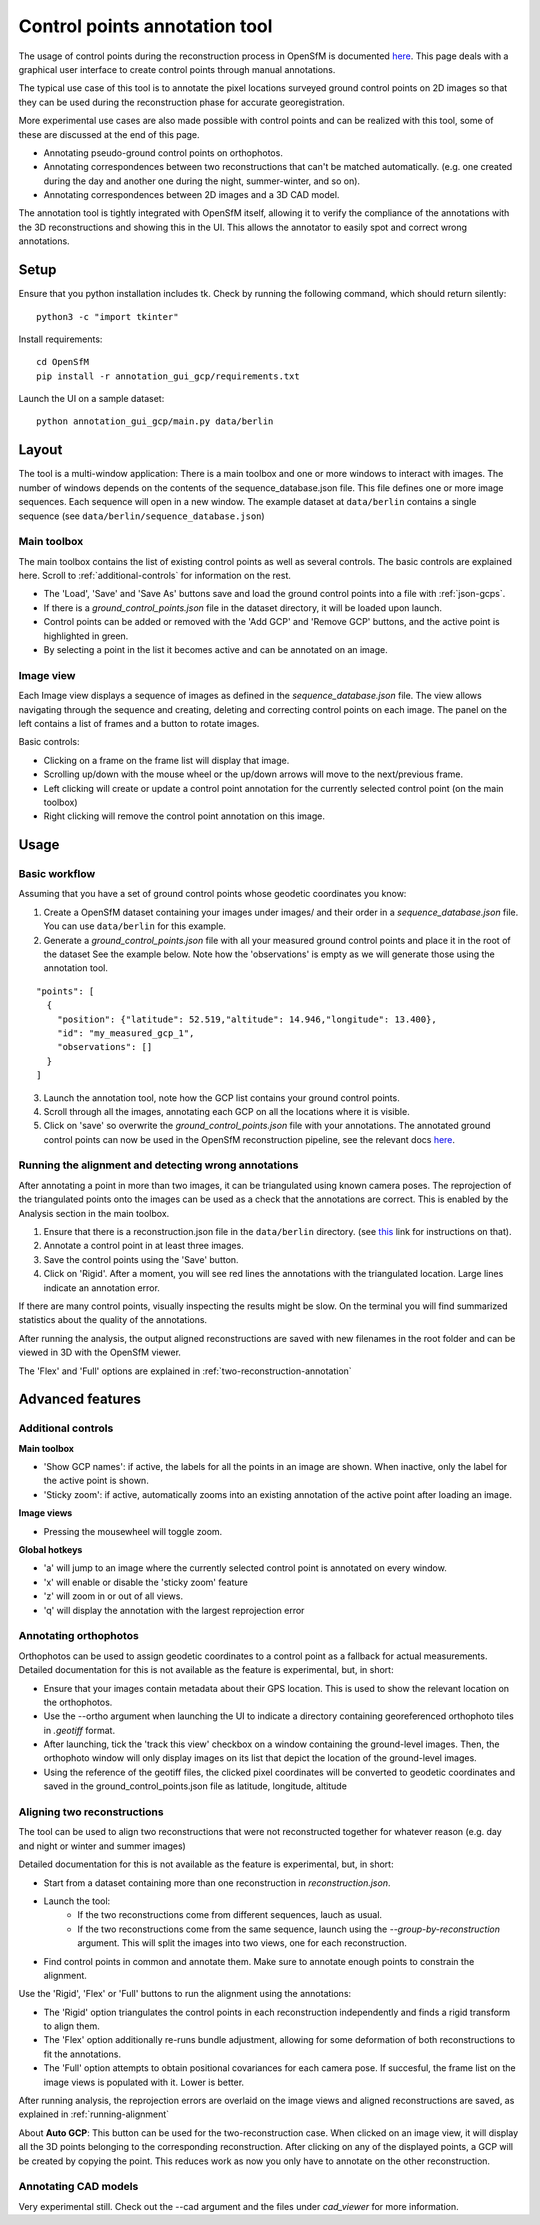 Control points annotation tool
==============================

The usage of control points during the reconstruction process in OpenSfM is documented `here <using.html#ground-control-points>`_.
This page deals with a graphical user interface to create control points through manual annotations.

The typical use case of this tool is to annotate the pixel locations surveyed ground control points
on 2D images so that they can be used during the reconstruction phase for accurate georegistration.

More experimental use cases are also made possible with control points and can be realized with this tool,
some of these are discussed at the end of this page.

- Annotating pseudo-ground control points on orthophotos.
- Annotating correspondences between two reconstructions that can't be matched automatically.
  (e.g. one created during the day and another one during the night, summer-winter, and so on).
- Annotating correspondences between 2D images and a 3D CAD model.

The annotation tool is tightly integrated with OpenSfM itself, allowing it to verify the compliance of the annotations with
the 3D reconstructions and showing this in the UI. This allows the annotator to easily spot and correct wrong annotations.


Setup
-----

Ensure that you python installation includes tk. Check by running the following command, which should return silently::

    python3 -c "import tkinter"

Install requirements::

    cd OpenSfM
    pip install -r annotation_gui_gcp/requirements.txt

Launch the UI on a sample dataset::

    python annotation_gui_gcp/main.py data/berlin


Layout
------

The tool is a multi-window application:
There is a main toolbox and one or more windows to interact with images.
The number of windows depends on the contents of the sequence_database.json file.
This file defines one or more image sequences. Each sequence will open in a new window.
The example dataset at ``data/berlin`` contains a single sequence (see ``data/berlin/sequence_database.json``)


Main toolbox
~~~~~~~~~~~~

The main toolbox contains the list of existing control points as well as several controls.
The basic controls are explained here. Scroll to :ref:`additional-controls` for information on the rest.

- The 'Load', 'Save' and 'Save As' buttons save and load the ground control points into a file with :ref:`json-gcps`.
- If there is a `ground_control_points.json` file in the dataset directory, it will be loaded upon launch.
- Control points can be added or removed with the 'Add GCP' and 'Remove GCP' buttons, and the active point is highlighted in green.
- By selecting a point in the list it becomes active and can be annotated on an image. 


Image view
~~~~~~~~~~

Each Image view displays a sequence of images as defined in the `sequence_database.json` file.
The view allows navigating through the sequence and creating, deleting and correcting control points on each image.
The panel on the left contains a list of frames and a button to rotate images.

Basic controls:

- Clicking on a frame on the frame list will display that image.
- Scrolling up/down with the mouse wheel or the up/down arrows will move to the next/previous frame.
- Left clicking will create or update a control point annotation for the currently selected control point (on the main toolbox)
- Right clicking will remove the control point annotation on this image.


Usage
-----

Basic workflow
~~~~~~~~~~~~~~

Assuming that you have a set of ground control points whose geodetic coordinates you know:

1. Create a OpenSfM dataset containing your images under images/ and their order in a `sequence_database.json` file.
   You can use ``data/berlin`` for this example.
2. Generate a `ground_control_points.json` file with all your measured ground control points and place it in the root of the dataset
   See the example below. Note how the 'observations' is empty as we will generate those using the annotation tool.
::

    "points": [
      {
        "position": {"latitude": 52.519,"altitude": 14.946,"longitude": 13.400},
        "id": "my_measured_gcp_1",
        "observations": []
      }
    ]
3. Launch the annotation tool, note how the GCP list contains your ground control points.
4. Scroll through all the images, annotating each GCP on all the locations where it is visible.
5. Click on 'save' so overwrite the `ground_control_points.json` file with your annotations.
   The annotated ground control points can now be used in the OpenSfM reconstruction pipeline,
   see the relevant docs `here <using.html#ground-control-points>`_.


.. _running-alignment:

Running the alignment and detecting wrong annotations
~~~~~~~~~~~~~~~~~~~~~~~~~~~~~~~~~~~~~~~~~~~~~~~~~~~~~

After annotating a point in more than two images, it can be triangulated using known camera poses.
The reprojection of the triangulated points onto the images can be used as a check that the annotations
are correct. This is enabled by the Analysis section in the main toolbox.

1. Ensure that there is a reconstruction.json file in the ``data/berlin`` directory.
   (see `this <using.html#ground-control-points>`_ link for instructions on that).
2. Annotate a control point in at least three images.
3. Save the control points using the 'Save' button.
4. Click on 'Rigid'. After a moment, you will see red lines the annotations with
   the triangulated location. Large lines indicate an annotation error.

If there are many control points, visually inspecting the results might be slow. On the terminal
you will find summarized statistics about the quality of the annotations.

After running the analysis, the output aligned reconstructions are saved with new filenames in the root
folder and can be viewed in 3D with the OpenSfM viewer.

The 'Flex' and 'Full' options are explained in :ref:`two-reconstruction-annotation`


Advanced features
-----------------

Additional controls
~~~~~~~~~~~~~~~~~~~

**Main toolbox**

- 'Show GCP names': if active, the labels for all the points in an image are shown.
  When inactive, only the label for the active point is shown.
- 'Sticky zoom': if active, automatically zooms into an existing annotation of the active point after loading an image.

**Image views**

- Pressing the mousewheel will toggle zoom.

**Global hotkeys**

- 'a' will jump to an image where the currently selected control point is annotated on every window.
- 'x' will enable or disable the 'sticky zoom' feature
- 'z' will zoom in or out of all views.
- 'q' will display the annotation with the largest reprojection error

.. _orthophoto-annotation:

Annotating orthophotos
~~~~~~~~~~~~~~~~~~~~~~

Orthophotos can be used to assign geodetic coordinates to a control point as a fallback for actual measurements.
Detailed documentation for this is not available as the feature is experimental, but, in short:

- Ensure that your images contain metadata about their GPS location.
  This is used to show the relevant location on the orthophotos.

- Use the --ortho argument when launching the UI to indicate a directory containing
  georeferenced orthophoto tiles in `.geotiff` format.

- After launching, tick the 'track this view' checkbox on a window containing the ground-level images. 
  Then, the orthophoto window will only display images on its list that depict the location of the ground-level images.

- Using the reference of the geotiff files, the clicked pixel coordinates will be converted to geodetic coordinates
  and saved in the ground_control_points.json file as latitude, longitude, altitude

.. _two-reconstruction-annotation:

Aligning two reconstructions
~~~~~~~~~~~~~~~~~~~~~~~~~~~~

The tool can be used to align two reconstructions that were not reconstructed together for whatever reason
(e.g. day and night or winter and summer images)

Detailed documentation for this is not available as the feature is experimental, but, in short:

- Start from a dataset containing more than one reconstruction in `reconstruction.json`.
- Launch the tool:
    - If the two reconstructions come from different sequences, lauch as usual.
    - If the two reconstructions come from the same sequence, launch using the `--group-by-reconstruction` argument. This will split the images into two views, one for each reconstruction.
- Find control points in common and annotate them. Make sure to annotate enough points to constrain the alignment.

Use the 'Rigid', 'Flex' or 'Full' buttons to run the alignment using the annotations:


- The 'Rigid' option triangulates the control points in each reconstruction independently and finds a rigid transform to align them.
- The 'Flex' option additionally re-runs bundle adjustment, allowing for some deformation of both reconstructions to fit the annotations.
- The 'Full' option attempts to obtain positional covariances for each camera pose. If succesful, the frame list on the image views is populated with it. Lower is better.

After running analysis, the reprojection errors are overlaid on the image views and aligned reconstructions are saved, as explained in :ref:`running-alignment`

About **Auto GCP**: This button can be used for the two-reconstruction case. When clicked on an image view, it will display all the 3D points belonging to the corresponding reconstruction.
After clicking on any of the displayed points, a GCP will be created by copying the point. This reduces work as now you only have to annotate on the other reconstruction.

.. _cad-model-annotation:

Annotating CAD models
~~~~~~~~~~~~~~~~~~~~~

Very experimental still. Check out the --cad argument and the files under `cad_viewer` for more information.








